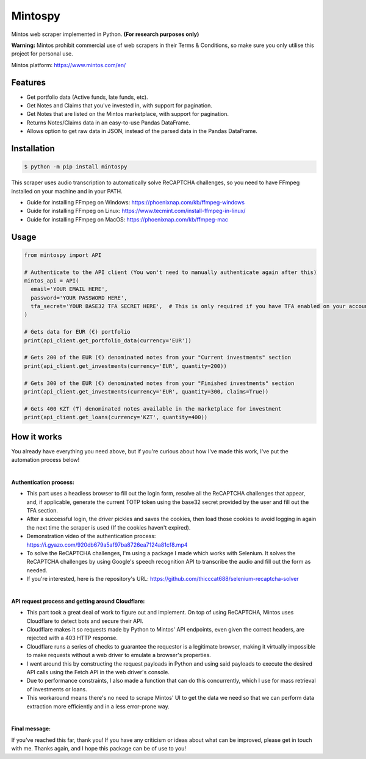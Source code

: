Mintospy
====

Mintos web scraper implemented in Python. **(For research purposes only)**

**Warning:** Mintos prohibit commercial use of web scrapers in their Terms & Conditions,
so make sure you only utilise this project for personal use.

Mintos platform: https://www.mintos.com/en/

Features
----

- Get portfolio data (Active funds, late funds, etc).
- Get Notes and Claims that you've invested in, with support for pagination.
- Get Notes that are listed on the Mintos marketplace, with support for pagination.
- Returns Notes/Claims data in an easy-to-use Pandas DataFrame.
- Allows option to get raw data in JSON, instead of the parsed data in the Pandas DataFrame.

Installation
----
.. code-block:: bash

    $ python -m pip install mintospy

This scraper uses audio transcription to automatically solve ReCAPTCHA challenges,
so you need to have FFmpeg installed on your machine and in your PATH.

- Guide for installing FFmpeg on Windows: https://phoenixnap.com/kb/ffmpeg-windows
- Guide for installing FFmpeg on Linux: https://www.tecmint.com/install-ffmpeg-in-linux/
- Guide for installing FFmpeg on MacOS: https://phoenixnap.com/kb/ffmpeg-mac

Usage
----
.. code-block:: python

    from mintospy import API

    # Authenticate to the API client (You won't need to manually authenticate again after this)
    mintos_api = API(
      email='YOUR EMAIL HERE',
      password='YOUR PASSWORD HERE',
      tfa_secret='YOUR BASE32 TFA SECRET HERE',  # This is only required if you have TFA enabled on your account (It should look something like this: PJJORHUYVGZVPQSF)
    )
    
    # Gets data for EUR (€) portfolio
    print(api_client.get_portfolio_data(currency='EUR'))

    # Gets 200 of the EUR (€) denominated notes from your "Current investments" section
    print(api_client.get_investments(currency='EUR', quantity=200))

    # Gets 300 of the EUR (€) denominated notes from your "Finished investments" section
    print(api_client.get_investments(currency='EUR', quantity=300, claims=True))

    # Gets 400 KZT (₸) denominated notes available in the marketplace for investment
    print(api_client.get_loans(currency='KZT', quantity=400))

How it works
----
You already have everything you need above, but if you're curious about how I've made this work, I've put the automation process below!

| 

**Authentication process:**

- This part uses a headless browser to fill out the login form, resolve all the ReCAPTCHA challenges that appear, and, if applicable, generate the current TOTP token using the base32 secret provided by the user and fill out the TFA section.
- After a successful login, the driver pickles and saves the cookies, then load those cookies to avoid logging in again the next time the scraper is used (If the cookies haven't expired).
- Demonstration video of the authentication process: https://i.gyazo.com/920db679a5af97ba8726ea7124a81cf8.mp4
- To solve the ReCAPTCHA challenges, I'm using a package I made which works with Selenium. It solves the ReCAPTCHA challenges by using Google's speech recognition API to transcribe the audio and fill out the form as needed.
- If you're interested, here is the repository's URL: https://github.com/thicccat688/selenium-recaptcha-solver

|

**API request process and getting around Cloudflare:**

- This part took a great deal of work to figure out and implement. On top of using ReCAPTCHA, Mintos uses Cloudflare to detect bots and secure their API. 
- Cloudflare makes it so requests made by Python to Mintos' API endpoints, even given the correct headers, are rejected with a 403 HTTP response. 
- Cloudflare runs a series of checks to guarantee the requestor is a legitimate browser, making it virtually impossible to make requests without a web driver to emulate a browser's properties.
- I went around this by constructing the request payloads in Python and using said payloads to execute the desired API calls using the Fetch API in the web driver's console. 
- Due to performance constraints, I also made a function that can do this concurrently, which I use for mass retrieval of investments or loans.
- This workaround means there's no need to scrape Mintos' UI to get the data we need so that we can perform data extraction more efficiently and in a less error-prone way. 

|

**Final message:**

If you've reached this far, thank you! If you have any criticism or ideas about what can be improved, please get in touch with me. Thanks again, and I hope this package can be of use to you!
